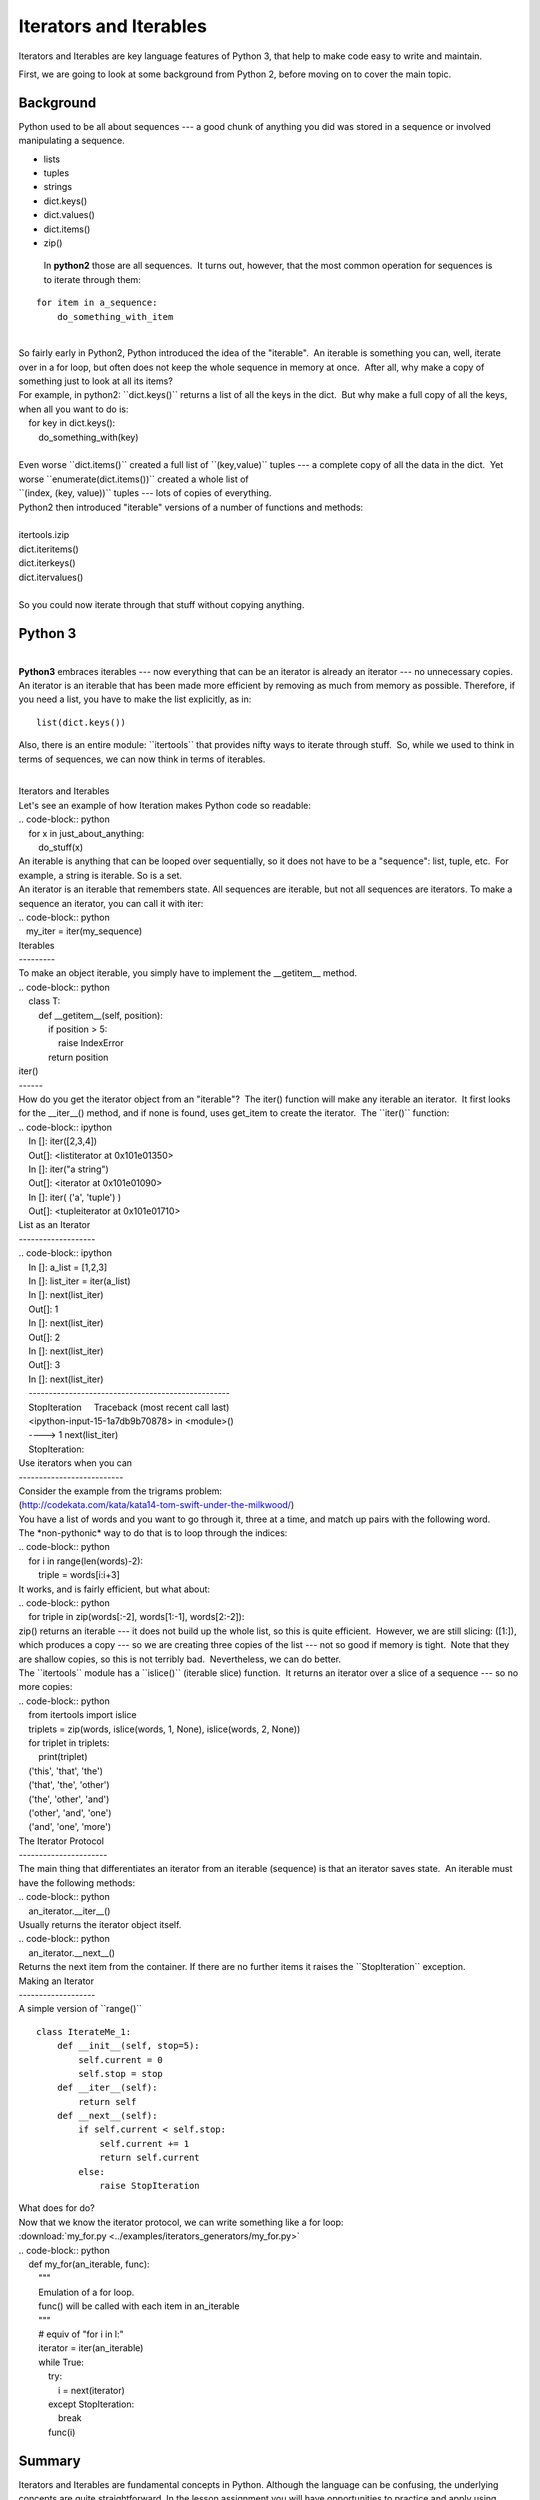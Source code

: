#######################
Iterators and Iterables
#######################

Iterators and Iterables are key language features of Python 3, that help
to make code easy to write and maintain.

First, we are going to look at some background from Python 2, before moving on
to cover the main topic.

Background
----------

Python used to be all about sequences --- a good chunk of anything you
did was stored in a sequence or involved manipulating a sequence.

-  lists

-  tuples

-  strings

-  dict.keys()

-  dict.values()

-  dict.items()

-  zip()


  In **python2** those are all sequences.  It turns out, however, that
  the most common operation for sequences is to iterate through them:

::

        for item in a_sequence:
            do_something_with_item

|
| So fairly early in Python2, Python introduced the idea of the
  "iterable".  An iterable is something you can, well, iterate over in a
  for loop, but often does not keep the whole sequence in memory at
  once.  After all, why make a copy of something just to look at all its
  items?
| For example, in python2: \`\`dict.keys()\`\` returns a list of all the
  keys in the dict.  But why make a full copy of all the keys, when all
  you want to do is:
|     for key in dict.keys():
|         do\_something\_with(key)

|  
| Even worse \`\`dict.items()\`\` created a full list of
  \`\`(key,value)\`\` tuples --- a complete copy of all the data in the
  dict.  Yet worse \`\`enumerate(dict.items())\`\` created a whole list
  of
| \`\`(index, (key, value))\`\` tuples --- lots of copies of everything.
| Python2 then introduced "iterable" versions of a number of functions
  and methods:

|
| itertools.izip
| dict.iteritems()
| dict.iterkeys()
| dict.itervalues()

|
| So you could now iterate through that stuff without copying anything.

Python 3
--------

|
| **Python3** embraces iterables --- now everything that can be an
  iterator is already an iterator --- no unnecessary copies.  An
  iterator is an iterable that has been made more efficient by removing
  as much from memory as possible. Therefore, if you need a list, you
  have to make the list explicitly, as in:

::


    list(dict.keys())

 

Also, there is an entire module: \`\`itertools\`\` that provides nifty
ways to iterate through stuff.  So, while we used to think in terms of
sequences, we can now think in terms of iterables.

|
| Iterators and Iterables
| Let's see an example of how Iteration makes Python code so readable:
| .. code-block:: python
|     for x in just\_about\_anything:
|         do\_stuff(x)
| An iterable is anything that can be looped over sequentially, so it
  does not have to be a "sequence": list, tuple, etc.  For example, a
  string is iterable. So is a set.
| An iterator is an iterable that remembers state. All sequences are
  iterable, but not all sequences are iterators. To make a sequence an
  iterator, you can call it with iter:
| .. code-block:: python
|    my\_iter = iter(my\_sequence)
| Iterables
| ---------
| To make an object iterable, you simply have to implement the
  \_\_getitem\_\_ method.
| .. code-block:: python
|     class T:
|         def \_\_getitem\_\_(self, position):
|             if position > 5:
|                 raise IndexError
|             return position
| iter()
| ------
| How do you get the iterator object from an "iterable"?  The iter()
  function will make any iterable an iterator.  It first looks for the
  \_\_iter\_\_() method, and if none is found, uses get\_item to create
  the iterator.  The \`\`iter()\`\` function:
| .. code-block:: ipython
|     In []: iter([2,3,4])
|     Out[]: <listiterator at 0x101e01350>
|     In []: iter("a string")
|     Out[]: <iterator at 0x101e01090>
|     In []: iter( ('a', 'tuple') )
|     Out[]: <tupleiterator at 0x101e01710>
| List as an Iterator
| -------------------
| .. code-block:: ipython
|     In []: a\_list = [1,2,3]
|     In []: list\_iter = iter(a\_list)
|     In []: next(list\_iter)
|     Out[]: 1
|     In []: next(list\_iter)
|     Out[]: 2
|     In []: next(list\_iter)
|     Out[]: 3
|     In []: next(list\_iter)
|     --------------------------------------------------
|     StopIteration     Traceback (most recent call last)
|     <ipython-input-15-1a7db9b70878> in <module>()
|     ----> 1 next(list\_iter)
|     StopIteration:
| Use iterators when you can
| --------------------------
| Consider the example from the trigrams problem:
| (http://codekata.com/kata/kata14-tom-swift-under-the-milkwood/)
| You have a list of words and you want to go through it, three at a
  time, and match up pairs with the following word.
| The \*non-pythonic\* way to do that is to loop through the indices:
| .. code-block:: python
|     for i in range(len(words)-2):
|         triple = words[i:i+3]
| It works, and is fairly efficient, but what about:
| .. code-block:: python
|     for triple in zip(words[:-2], words[1:-1], words[2:-2]):
| zip() returns an iterable --- it does not build up the whole list, so
  this is quite efficient.  However, we are still slicing: ([1:]), which
  produces a copy --- so we are creating three copies of the list ---
  not so good if memory is tight.  Note that they are shallow copies, so
  this is not terribly bad.  Nevertheless, we can do better.
| The \`\`itertools\`\` module has a \`\`islice()\`\` (iterable slice)
  function.  It returns an iterator over a slice of a sequence --- so no
  more copies:
| .. code-block:: python
|     from itertools import islice
|     triplets = zip(words, islice(words, 1, None), islice(words, 2,
  None))
|     for triplet in triplets:
|         print(triplet)
|     ('this', 'that', 'the')
|     ('that', 'the', 'other')
|     ('the', 'other', 'and')
|     ('other', 'and', 'one')
|     ('and', 'one', 'more')
| The Iterator Protocol
| ----------------------
| The main thing that differentiates an iterator from an iterable
  (sequence) is that an iterator saves state.  An iterable must have the
  following methods:
| .. code-block:: python
|     an\_iterator.\_\_iter\_\_()
| Usually returns the iterator object itself.
| .. code-block:: python
|     an\_iterator.\_\_next\_\_()
| Returns the next item from the container. If there are no further
  items it raises the \`\`StopIteration\`\` exception.
| Making an Iterator
| -------------------
| A simple version of \`\`range()\`\`

::

        class IterateMe_1:
            def __init__(self, stop=5):
                self.current = 0
                self.stop = stop
            def __iter__(self):
                return self
            def __next__(self):
                if self.current < self.stop:
                    self.current += 1
                    return self.current
                else:
                    raise StopIteration


| What does for do?
| Now that we know the iterator protocol, we can write something like a
  for loop:
| :download:\`my\_for.py
  <../examples/iterators\_generators/my\_for.py>\`
| .. code-block:: python
|     def my\_for(an\_iterable, func):
|         """
|         Emulation of a for loop.
|         func() will be called with each item in an\_iterable
|         """
|         # equiv of "for i in l:"
|         iterator = iter(an\_iterable)
|         while True:
|             try:
|                 i = next(iterator)
|             except StopIteration:
|                 break
|             func(i)

Summary
-------
Iterators and Iterables are fundamental concepts in Python. Although the language
can be confusing, the underlying concepts are quite straightforward.
In the lesson assignment you will have opportunities to practice and apply using them.
